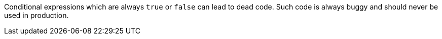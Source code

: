 Conditional expressions which are always `+true+` or `+false+` can lead to dead code. Such code is always buggy and should never be used in production.
